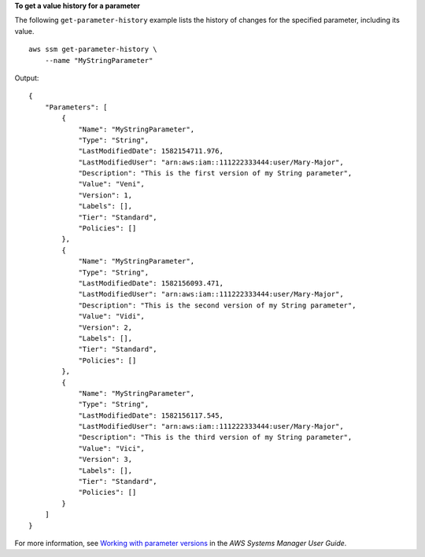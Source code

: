**To get a value history for a parameter**

The following ``get-parameter-history`` example lists the history of changes for the specified parameter, including its value. ::

    aws ssm get-parameter-history \
        --name "MyStringParameter"
  
Output::

    {
        "Parameters": [
            {
                "Name": "MyStringParameter",
                "Type": "String",
                "LastModifiedDate": 1582154711.976,
                "LastModifiedUser": "arn:aws:iam::111222333444:user/Mary-Major",
                "Description": "This is the first version of my String parameter",
                "Value": "Veni",
                "Version": 1,
                "Labels": [],
                "Tier": "Standard",
                "Policies": []
            },
            {
                "Name": "MyStringParameter",
                "Type": "String",
                "LastModifiedDate": 1582156093.471,
                "LastModifiedUser": "arn:aws:iam::111222333444:user/Mary-Major",
                "Description": "This is the second version of my String parameter",
                "Value": "Vidi",
                "Version": 2,
                "Labels": [],
                "Tier": "Standard",
                "Policies": []
            },
            {
                "Name": "MyStringParameter",
                "Type": "String",
                "LastModifiedDate": 1582156117.545,
                "LastModifiedUser": "arn:aws:iam::111222333444:user/Mary-Major",
                "Description": "This is the third version of my String parameter",
                "Value": "Vici",
                "Version": 3,
                "Labels": [],
                "Tier": "Standard",
                "Policies": []
            }
        ]
    }

For more information, see `Working with parameter versions <https://docs.aws.amazon.com/systems-manager/latest/userguide/sysman-paramstore-versions.html>`__ in the *AWS Systems Manager User Guide*.
